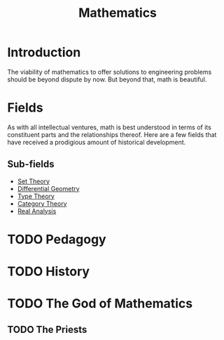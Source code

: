 :PROPERTIES:
:ID:       3ff31565-c6a2-4e5b-b005-7954245b8136
:END:
#+title: Mathematics
* Introduction
The viability of mathematics to offer solutions to engineering problems should
be beyond dispute by now. But beyond that, math is beautiful.

* Fields
As with all intellectual ventures, math is best understood in terms of its
constituent parts and the relationships thereof. Here are a few fields that have
received a prodigious amount of historical development.
** Sub-fields
- [[id:00dc99ef-46bf-40cb-9913-79050dd3acf8][Set Theory]]
- [[id:212bdbf0-ea52-4f08-800d-3fef10a7313b][Differential Geometry]]
- [[id:e9ae00af-2618-4e5b-9aa7-cd3d01f957a6][Type Theory]]
- [[id:29b2c8ce-281e-4305-9a08-de7c02bb1edd][Category Theory]]
- [[id:de3b5dd1-914a-46c6-84b4-bdc38738e19d][Real Analysis]]

* TODO Pedagogy

* TODO History

* TODO The God of Mathematics
** TODO The Priests
